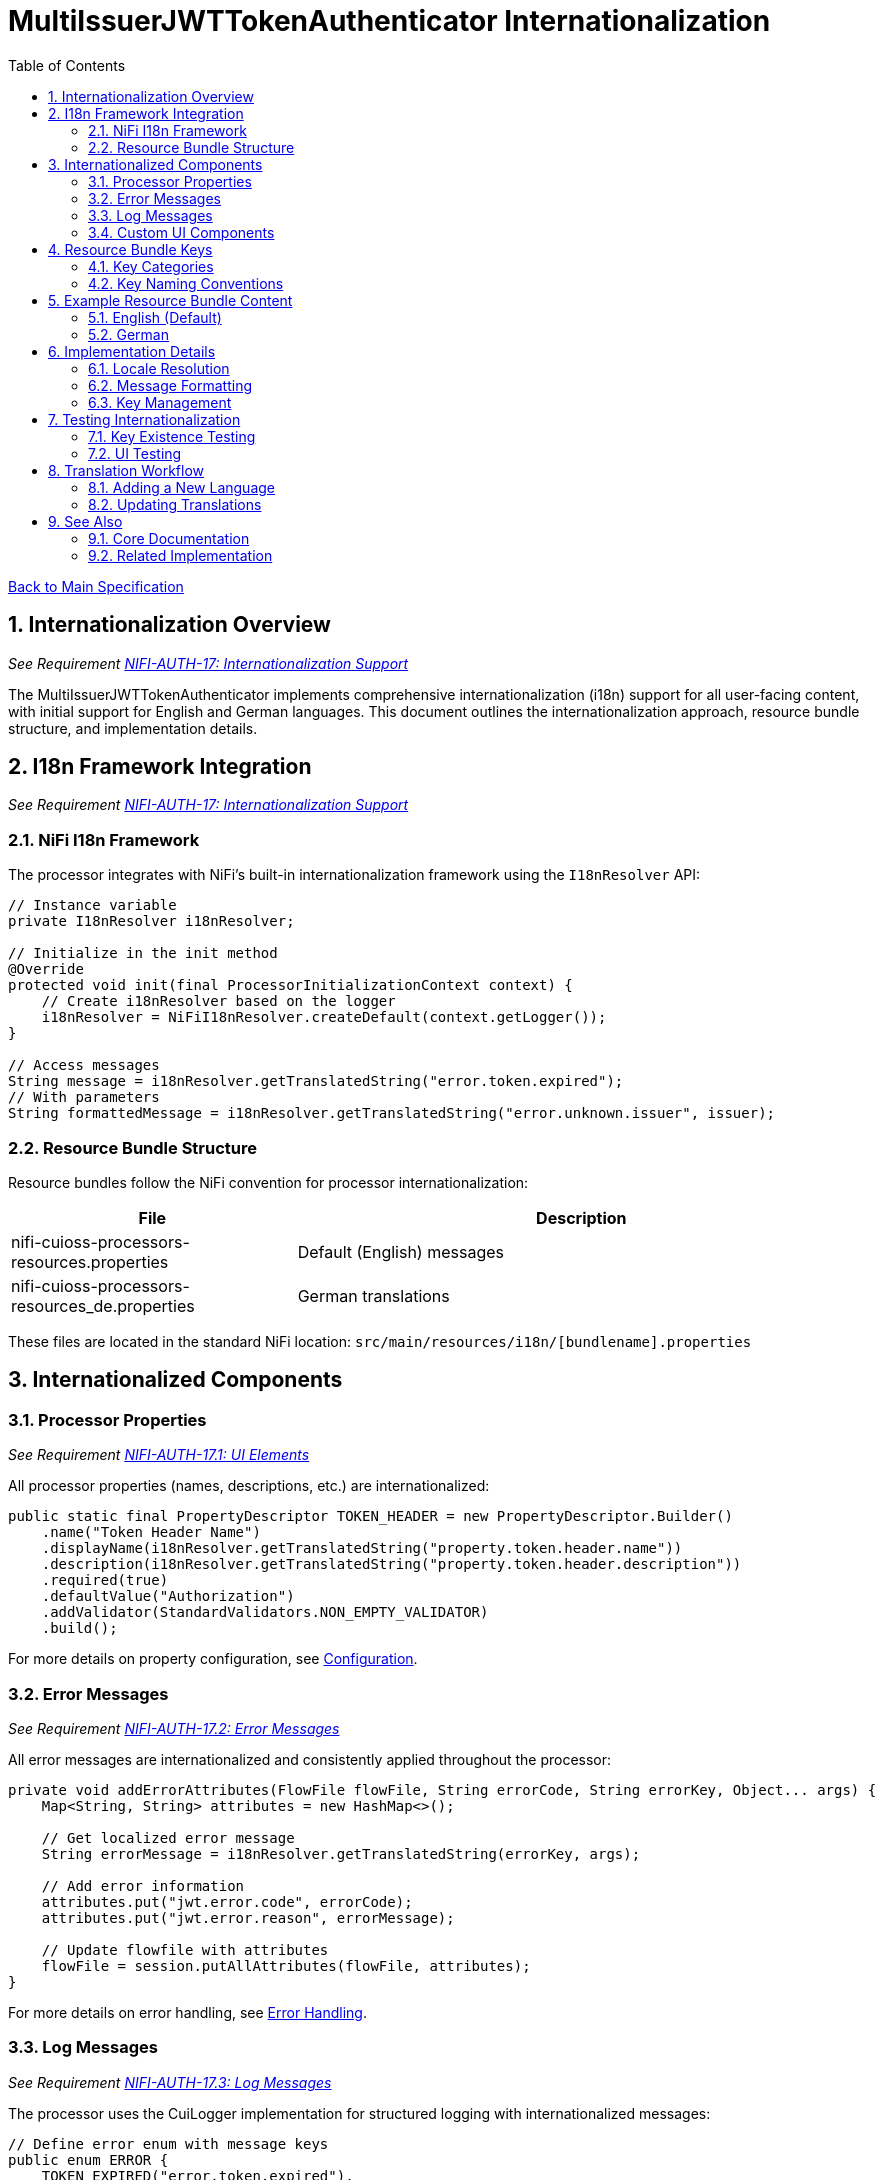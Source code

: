 = MultiIssuerJWTTokenAuthenticator Internationalization
:toc:
:toclevels: 3
:toc-title: Table of Contents
:sectnums:

link:../Specification.adoc[Back to Main Specification]

== Internationalization Overview
_See Requirement link:../Requirements.adoc#NIFI-AUTH-17[NIFI-AUTH-17: Internationalization Support]_

The MultiIssuerJWTTokenAuthenticator implements comprehensive internationalization (i18n) support for all user-facing content, with initial support for English and German languages. This document outlines the internationalization approach, resource bundle structure, and implementation details.

== I18n Framework Integration
_See Requirement link:../Requirements.adoc#NIFI-AUTH-17[NIFI-AUTH-17: Internationalization Support]_

=== NiFi I18n Framework

The processor integrates with NiFi's built-in internationalization framework using the `I18nResolver` API:

[source,java]
----
// Instance variable
private I18nResolver i18nResolver;

// Initialize in the init method
@Override
protected void init(final ProcessorInitializationContext context) {
    // Create i18nResolver based on the logger
    i18nResolver = NiFiI18nResolver.createDefault(context.getLogger());
}

// Access messages
String message = i18nResolver.getTranslatedString("error.token.expired");
// With parameters
String formattedMessage = i18nResolver.getTranslatedString("error.unknown.issuer", issuer);
----

=== Resource Bundle Structure

Resource bundles follow the NiFi convention for processor internationalization:

[cols="1,2"]
|===
|File |Description

|nifi-cuioss-processors-resources.properties
|Default (English) messages

|nifi-cuioss-processors-resources_de.properties
|German translations
|===

These files are located in the standard NiFi location:
`src/main/resources/i18n/[bundlename].properties`

== Internationalized Components

=== Processor Properties
_See Requirement link:../Requirements.adoc#NIFI-AUTH-17.1[NIFI-AUTH-17.1: UI Elements]_

All processor properties (names, descriptions, etc.) are internationalized:

[source,java]
----
public static final PropertyDescriptor TOKEN_HEADER = new PropertyDescriptor.Builder()
    .name("Token Header Name")
    .displayName(i18nResolver.getTranslatedString("property.token.header.name"))
    .description(i18nResolver.getTranslatedString("property.token.header.description"))
    .required(true)
    .defaultValue("Authorization")
    .addValidator(StandardValidators.NON_EMPTY_VALIDATOR)
    .build();
----

For more details on property configuration, see link:configuration.adoc[Configuration].

=== Error Messages
_See Requirement link:../Requirements.adoc#NIFI-AUTH-17.2[NIFI-AUTH-17.2: Error Messages]_

All error messages are internationalized and consistently applied throughout the processor:

[source,java]
----
private void addErrorAttributes(FlowFile flowFile, String errorCode, String errorKey, Object... args) {
    Map<String, String> attributes = new HashMap<>();
    
    // Get localized error message
    String errorMessage = i18nResolver.getTranslatedString(errorKey, args);
    
    // Add error information
    attributes.put("jwt.error.code", errorCode);
    attributes.put("jwt.error.reason", errorMessage);
    
    // Update flowfile with attributes
    flowFile = session.putAllAttributes(flowFile, attributes);
}
----

For more details on error handling, see link:error-handling.adoc[Error Handling].

=== Log Messages
_See Requirement link:../Requirements.adoc#NIFI-AUTH-17.3[NIFI-AUTH-17.3: Log Messages]_

The processor uses the CuiLogger implementation for structured logging with internationalized messages:

[source,java]
----
// Define error enum with message keys
public enum ERROR {
    TOKEN_EXPIRED("error.token.expired"),
    UNKNOWN_ISSUER("error.unknown.issuer"),
    JWKS_RETRIEVAL_FAILED("error.jwks.retrieval.failed");
    
    private final String messageKey;
    
    ERROR(String messageKey) {
        this.messageKey = messageKey;
    }
    
    public String format(Object... args) {
        return CuiLogger.createMessage(messageKey, args);
    }
}

// Usage with CuiLogger 
private static final CuiLogger LOGGER = new CuiLogger(MultiIssuerJWTTokenAuthenticator.class);
LOGGER.error(exception, ERROR.UNKNOWN_ISSUER.format(issuer));
----

For more information about log message structure, see link:../LogMessage.md[Log Message Documentation].

=== Custom UI Components
_See Requirement link:../Requirements.adoc#NIFI-AUTH-17.4[NIFI-AUTH-17.4: Custom UI]_

Custom UI components like the Token Verification Interface also leverage NiFi's i18n support:

[source,javascript]
----
define(['jquery', 'nf.Common'], function ($, nfCommon) {
    return {
        init: function (element, processorId, callback) {
            // Get i18n resources from NiFi Common
            var i18n = nfCommon.getI18n();
            
            // Create UI elements with translated strings
            var tokenInput = $('<textarea class="token-input" placeholder="' + 
                              i18n['processor.jwt.tokenPlaceholder'] + '"></textarea>');
            var verifyButton = $('<button type="button" class="verify-token-button">' + 
                               i18n['processor.jwt.verifyButton'] + '</button>');
            
            // Rest of implementation...
        }
    };
});
----

For more details on UI implementation, see link:configuration-ui.adoc[UI Configuration].

== Resource Bundle Keys

=== Key Categories

Resource bundle keys are organized into logical categories for better maintainability:

1. **Property Descriptors**: Keys for processor property names and descriptions
2. **UI Components**: Keys for custom UI elements
3. **Error Messages**: Keys for error messages
4. **Validation Messages**: Keys for validation feedback
5. **Tooltips**: Keys for UI tooltips and help text

=== Key Naming Conventions

Resource keys follow these naming conventions:

* `property.[property-name].[attribute]` - For processor properties
* `processor.jwt.[element]` - For UI elements specific to the JWT processor
* `error.[category].[type]` - For error messages
* `validation.[field].[rule]` - For validation messages

== Example Resource Bundle Content

=== English (Default)

The English resource bundle includes base translations for all keys used in the processor:

[source,properties]
----
# Property descriptors
property.token.header.name=Token Header Name
property.token.header.description=Name of the header containing the JWT token
property.jwks.refresh.interval.name=JWKS Refresh Interval
property.jwks.refresh.interval.description=How often to refresh the JWKS cache
property.require.valid.token.name=Require Valid Token
property.require.valid.token.description=When true, only valid tokens result in success relationship

# Error messages
error.token.expired=Token has expired
error.unknown.issuer=Unknown token issuer: {0}
error.jwks.retrieval.failed=Failed to retrieve JWKS from {0}: {1}

# UI components
processor.jwt.tokenPlaceholder=Paste JWT token here...
processor.jwt.verifyButton=Verify Token
processor.jwt.connectionSuccessful=Connection successful
----

=== German

The German resource bundle provides translations for German-speaking users:

[source,properties]
----
# Property descriptors
property.token.header.name=Token-Header-Name
property.token.header.description=Name des Headers, der das JWT-Token enthält
property.jwks.refresh.interval.name=JWKS-Aktualisierungsintervall
property.jwks.refresh.interval.description=Wie oft der JWKS-Cache aktualisiert werden soll

# Error messages
error.token.expired=Token ist abgelaufen
error.unknown.issuer=Unbekannter Token-Aussteller: {0}
error.jwks.retrieval.failed=JWKS konnte nicht von {0} abgerufen werden: {1}

# UI components
processor.jwt.tokenPlaceholder=JWT-Token hier einfügen...
processor.jwt.verifyButton=Token überprüfen
processor.jwt.connectionSuccessful=Verbindung erfolgreich
----

== Implementation Details

=== Locale Resolution

The processor uses NiFi's locale resolution approach:

1. Use the locale set in NiFi's user preferences (when available)
2. Fall back to the system default locale
3. Use English as the ultimate fallback

=== Message Formatting

For messages requiring parameter substitution, the processor uses the standard Java `MessageFormat` approach:

[source,java]
----
// Message with parameters in resource bundle
// error.unknown.issuer=Unknown token issuer: {0}

// Code to format message with parameters
String issuer = "https://unknown-issuer.example.com";
String message = i18nResolver.getTranslatedString("error.unknown.issuer", issuer);
// Result: "Unknown token issuer: https://unknown-issuer.example.com"
----

=== Key Management

To ensure all keys are properly maintained:

1. A centralized `I18nKeys` class defines all used key constants
2. Unit tests verify that all required keys exist in all bundles
3. Documentation lists all required keys for translators

== Testing Internationalization

=== Key Existence Testing

To verify resource bundle completeness:

[source,java]
----
@Test
public void testI18nKeysExist() {
    // Create resolver with specific locale
    I18nResolver resolver = NiFiI18nResolver.createResolver(Locale.ENGLISH);
    
    // Test for existence of required keys
    assertNotNull(resolver.getTranslatedString("property.token.header.name"));
    assertNotNull(resolver.getTranslatedString("error.token.expired"));
    
    // Test German locale
    resolver = NiFiI18nResolver.createResolver(Locale.GERMAN);
    assertNotNull(resolver.getTranslatedString("property.token.header.name"));
    assertNotNull(resolver.getTranslatedString("error.token.expired"));
}
----

=== UI Testing

UI internationalization is tested both programmatically and manually:

1. **Automated Tests**: Verify resource key resolution
2. **Manual Tests**: Visual verification with different locales
3. **Screenshot Comparison**: Automated screenshot comparison between locales

For more details on testing, see link:testing.adoc[Testing].

== Translation Workflow

=== Adding a New Language

To add support for a new language:

1. Create a new resource bundle file: `nifi-cuioss-processors-resources_[language-code].properties`
2. Translate all keys from the default bundle
3. Include the new bundle in the build process
4. Update documentation to mention the new supported language

=== Updating Translations

When adding new features:

1. Add new keys to the default (English) resource bundle
2. Add corresponding keys to all other language bundles
3. Run verification tests to ensure all bundles contain the required keys

== See Also

=== Core Documentation
* link:../Specification.adoc[Main Specification]
* link:../Requirements.adoc[Requirements]
* link:../Requirements.adoc#NIFI-AUTH-17[Internationalization Requirements]
* link:../LogMessage.md[Log Message Documentation]

=== Related Implementation
* link:configuration.adoc[Configuration]
* link:configuration-ui.adoc[UI Configuration]
* link:error-handling.adoc[Error Handling]
* link:testing.adoc[Testing]
